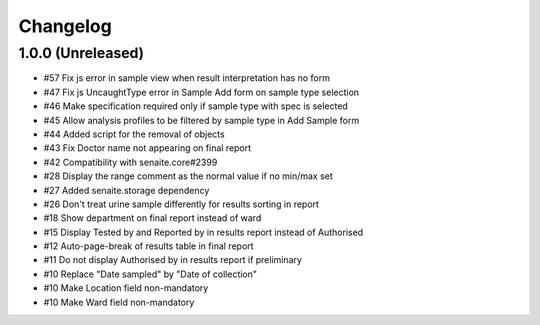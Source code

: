 Changelog
=========

1.0.0 (Unreleased)
------------------

- #57 Fix js error in sample view when result interpretation has no form
- #47 Fix js UncaughtType error in Sample Add form on sample type selection
- #46 Make specification required only if sample type with spec is selected
- #45 Allow analysis profiles to be filtered by sample type in Add Sample form
- #44 Added script for the removal of objects
- #43 Fix Doctor name not appearing on final report
- #42 Compatibility with senaite.core#2399
- #28 Display the range comment as the normal value if no min/max set
- #27 Added senaite.storage dependency
- #26 Don't treat urine sample differently for results sorting in report
- #18 Show department on final report instead of ward
- #15 Display Tested by and Reported by in results report instead of Authorised
- #12 Auto-page-break of results table in final report
- #11 Do not display Authorised by in results report if preliminary
- #10 Replace "Date sampled" by "Date of collection"
- #10 Make Location field non-mandatory
- #10 Make Ward field non-mandatory
